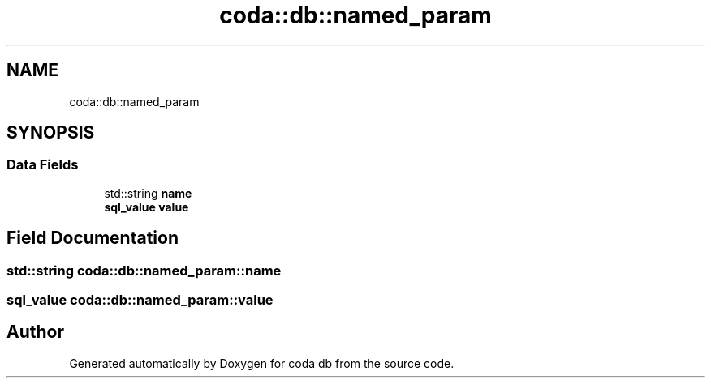 .TH "coda::db::named_param" 3 "Sat Dec 1 2018" "coda db" \" -*- nroff -*-
.ad l
.nh
.SH NAME
coda::db::named_param
.SH SYNOPSIS
.br
.PP
.SS "Data Fields"

.in +1c
.ti -1c
.RI "std::string \fBname\fP"
.br
.ti -1c
.RI "\fBsql_value\fP \fBvalue\fP"
.br
.in -1c
.SH "Field Documentation"
.PP 
.SS "std::string coda::db::named_param::name"

.SS "\fBsql_value\fP coda::db::named_param::value"


.SH "Author"
.PP 
Generated automatically by Doxygen for coda db from the source code\&.

